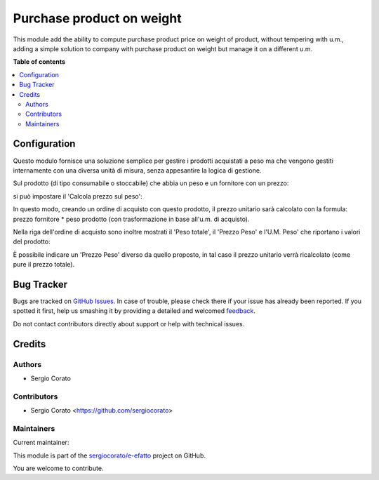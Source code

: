 ==========================
Purchase product on weight
==========================

.. !!!!!!!!!!!!!!!!!!!!!!!!!!!!!!!!!!!!!!!!!!!!!!!!!!!!
   !! This file is generated by oca-gen-addon-readme !!
   !! changes will be overwritten.                   !!
   !!!!!!!!!!!!!!!!!!!!!!!!!!!!!!!!!!!!!!!!!!!!!!!!!!!!

.. |badge1| image:: https://img.shields.io/badge/maturity-Beta-yellow.png
    :target: https://odoo-community.org/page/development-status
    :alt: Beta
.. |badge2| image:: https://img.shields.io/badge/licence-AGPL--3-blue.png
    :target: http://www.gnu.org/licenses/agpl-3.0-standalone.html
    :alt: License: AGPL-3
.. |badge3| image:: https://img.shields.io/badge/github-sergiocorato%2Fe--efatto-lightgray.png?logo=github
    :target: https://github.com/sergiocorato/e-efatto/tree/12.0/purchase_product_weight
    :alt: sergiocorato/e-efatto

|badge1| |badge2| |badge3|

This module add the ability to compute purchase product price on weight of
product, without tempering with u.m., adding a simple solution to company
with purchase product on weight but manage it on a different u.m.

**Table of contents**

.. contents::
   :local:

Configuration
=============

Questo modulo fornisce  una soluzione semplice per gestire i prodotti acquistati a peso ma che vengono gestiti internamente con una diversa unità di misura, senza appesantire la logica di gestione.

Sul prodotto (di tipo consumabile o stoccabile) che abbia un peso e un fornitore con un prezzo:

.. image:: https://raw.githubusercontent.com/sergiocorato/e-efatto/12.0/purchase_product_weight/static/description/peso.png
    :alt: Peso prodotto

.. image:: https://raw.githubusercontent.com/sergiocorato/e-efatto/12.0/purchase_product_weight/static/description/prezzo-fornitore-kg.png
    :alt: Fornitore

si può impostare il 'Calcola prezzo sul peso':

.. image:: https://raw.githubusercontent.com/sergiocorato/e-efatto/12.0/purchase_product_weight/static/description/prodotto.png
    :alt: Prodotto

In questo modo, creando un ordine di acquisto con questo prodotto, il prezzo unitario sarà calcolato con la formula: prezzo fornitore * peso prodotto (con trasformazione in base all'u.m. di acquisto).

Nella riga dell'ordine di acquisto sono inoltre mostrati il 'Peso totale', il 'Prezzo Peso' e l'U.M. Peso' che riportano i valori del prodotto:

.. image:: https://raw.githubusercontent.com/sergiocorato/e-efatto/12.0/purchase_product_weight/static/description/acquisto.png
    :alt: Ordine di acquisto

È possibile indicare un 'Prezzo Peso' diverso da quello proposto, in tal caso il prezzo unitario verrà ricalcolato (come pure il prezzo totale).

Bug Tracker
===========

Bugs are tracked on `GitHub Issues <https://github.com/sergiocorato/e-efatto/issues>`_.
In case of trouble, please check there if your issue has already been reported.
If you spotted it first, help us smashing it by providing a detailed and welcomed
`feedback <https://github.com/sergiocorato/e-efatto/issues/new?body=module:%20purchase_product_weight%0Aversion:%2012.0%0A%0A**Steps%20to%20reproduce**%0A-%20...%0A%0A**Current%20behavior**%0A%0A**Expected%20behavior**>`_.

Do not contact contributors directly about support or help with technical issues.

Credits
=======

Authors
~~~~~~~

* Sergio Corato

Contributors
~~~~~~~~~~~~

* Sergio Corato <https://github.com/sergiocorato>

Maintainers
~~~~~~~~~~~

.. |maintainer-sergiocorato| image:: https://github.com/sergiocorato.png?size=40px
    :target: https://github.com/sergiocorato
    :alt: sergiocorato

Current maintainer:

|maintainer-sergiocorato|

This module is part of the `sergiocorato/e-efatto <https://github.com/sergiocorato/e-efatto/tree/12.0/purchase_product_weight>`_ project on GitHub.

You are welcome to contribute.
